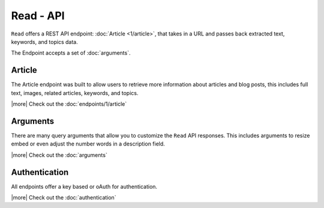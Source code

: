 Read - API
==========
``Read`` offers a REST API endpoint: :doc:`Article <1/article>`,
that takes in a URL and passes back extracted text, keywords,
and topics data.

The Endpoint accepts a set of :doc:`arguments`.


Article
-------
The Article endpoint was built to allow users to retrieve more information about
articles and blog posts, this includes full text, images, related articles, keywords,
and topics.

|more| Check out the :doc:`endpoints/1/article`

Arguments
---------
There are many query arguments that allow you to customize the ``Read`` API responses.
This includes arguments to resize embed or even adjust the number words in a
description field.

|more| Check out the :doc:`arguments`

Authentication
--------------
All endpoints offer a key based or oAuth for authentication.

|more| Check out the :doc:`authentication`


